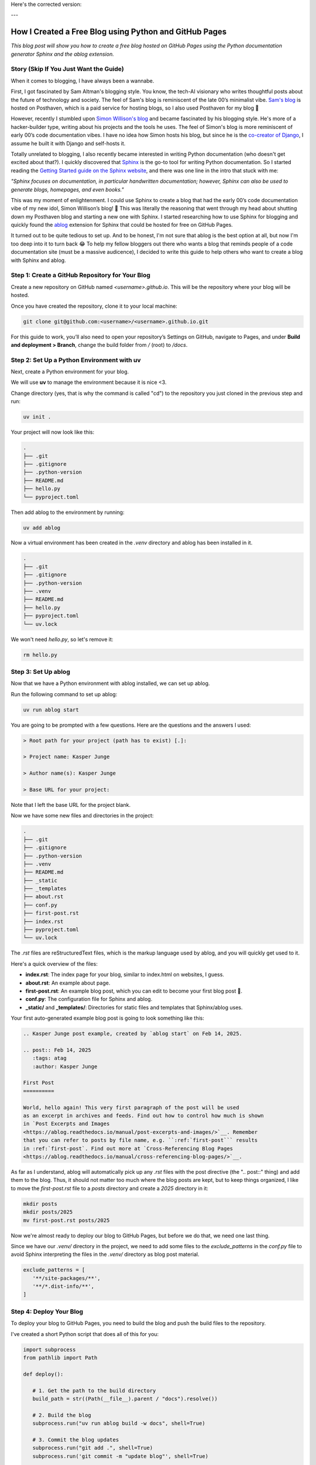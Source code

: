 Here's the corrected version:

---

.. post:: Feb 14, 2025  
   :tags: Guides  
   :author: Kasper Junge

How I Created a Free Blog using Python and GitHub Pages
=====================================================================

*This blog post will show you how to create a free blog hosted on GitHub Pages using the Python documentation generator Sphinx and the ablog extension.*

Story (Skip If You Just Want the Guide)
-----------------------------------------

When it comes to blogging, I have always been a wannabe.

First, I got fascinated by Sam Altman's blogging style. You know, the tech-AI visionary who writes thoughtful posts about the future of technology and society.  
The feel of Sam's blog is reminiscent of the late 00’s minimalist vibe.  
`Sam's blog <https://blog.samaltman.com/>`_ is hosted on Posthaven, which is a paid service for hosting blogs, so I also used Posthaven for my blog 🫠

However, recently I stumbled upon `Simon Willison's blog <https://simonwillison.net/>`_ and became fascinated by his blogging style.  
He's more of a hacker-builder type, writing about his projects and the tools he uses.  
The feel of Simon's blog is more reminiscent of early 00’s code documentation vibes.  
I have no idea how Simon hosts his blog, but since he is the `co-creator of Django <https://en.wikipedia.org/wiki/Simon_Willison>`_, I assume he built it with Django and self-hosts it.

Totally unrelated to blogging, I also recently became interested in writing Python documentation (who doesn't get excited about that?).  
I quickly discovered that `Sphinx <https://www.sphinx-doc.org/en/master/>`_ is the go-to tool for writing Python documentation.  
So I started reading the `Getting Started guide on the Sphinx website <https://www.sphinx-doc.org/en/master/usage/quickstart.html>`_, and there was one line in the intro that stuck with me:

*"Sphinx focuses on documentation, in particular handwritten documentation; however, Sphinx can also be used to generate blogs, homepages, and even books."*

This was my moment of enlightenment. I could use Sphinx to create a blog that had the early 00’s code documentation vibe of my new idol, Simon Willison’s blog! 🎉  
This was literally the reasoning that went through my head about shutting down my Posthaven blog and starting a new one with Sphinx.  
I started researching how to use Sphinx for blogging and quickly found the `ablog <https://ablog.readthedocs.io/en/latest/>`_ extension for Sphinx that could be hosted for free on GitHub Pages.

It turned out to be quite tedious to set up. And to be honest, I'm not sure that ablog is the best option at all, but now I'm too deep into it to turn back 😂  
To help my fellow bloggers out there who wants a blog that reminds people of a code documentation site (must be a massive audicence), I decided to write this guide to help others who want to create a blog with Sphinx and ablog.

Step 1: Create a GitHub Repository for Your Blog
-------------------------------------------------

Create a new repository on GitHub named `<username>.github.io`. This will be the repository where your blog will be hosted.

Once you have created the repository, clone it to your local machine:

.. code-block:: bash
    
   git clone git@github.com:<username>/<username>.github.io.git

For this guide to work, you’ll also need to open your repository’s Settings on GitHub, navigate to Pages, and under **Build and deployment > Branch**, change the build folder from `/` (root) to `/docs`.

Step 2: Set Up a Python Environment with uv
--------------------------------------------

Next, create a Python environment for your blog.

We will use **uv** to manage the environment because it is nice <3.

Change directory (yes, that is why the command is called "cd") to the repository you just cloned in the previous step and run:

.. code-block:: bash
    
   uv init .

Your project will now look like this:

.. code-block:: bash
        
    .
    ├── .git
    ├── .gitignore
    ├── .python-version
    ├── README.md
    ├── hello.py
    └── pyproject.toml

Then add ablog to the environment by running:

.. code-block:: bash
    
   uv add ablog

Now a virtual environment has been created in the `.venv` directory and ablog has been installed in it.

.. code-block:: bash
    
    .
    ├── .git
    ├── .gitignore
    ├── .python-version
    ├── .venv
    ├── README.md
    ├── hello.py
    ├── pyproject.toml
    └── uv.lock

We won't need `hello.py`, so let's remove it:

.. code-block:: bash
    
   rm hello.py

Step 3: Set Up ablog
--------------------

Now that we have a Python environment with ablog installed, we can set up ablog.

Run the following command to set up ablog:

.. code-block:: bash
    
   uv run ablog start

You are going to be prompted with a few questions. Here are the questions and the answers I used:

.. code-block:: console

    > Root path for your project (path has to exist) [.]:

    > Project name: Kasper Junge
    
    > Author name(s): Kasper Junge

    > Base URL for your project: 

Note that I left the base URL for the project blank.

Now we have some new files and directories in the project:

.. code-block:: bash
    
    .
    ├── .git
    ├── .gitignore
    ├── .python-version
    ├── .venv
    ├── README.md
    ├── _static
    ├── _templates
    ├── about.rst
    ├── conf.py
    ├── first-post.rst
    ├── index.rst
    ├── pyproject.toml
    └── uv.lock

The `.rst` files are reStructuredText files, which is the markup language used by ablog, and you will quickly get used to it.

Here's a quick overview of the files:

- **index.rst**: The index page for your blog, similar to index.html on websites, I guess.
- **about.rst**: An example about page.
- **first-post.rst**: An example blog post, which you can edit to become your first blog post 🎉.
- **conf.py**: The configuration file for Sphinx and ablog.
- **_static/** and **_templates/**: Directories for static files and templates that Sphinx/ablog uses.

Your first auto-generated example blog post is going to look something like this:

.. code-block:: rst
    
   .. Kasper Junge post example, created by `ablog start` on Feb 14, 2025.

   .. post:: Feb 14, 2025
      :tags: atag
      :author: Kasper Junge

   First Post
   ==========

   World, hello again! This very first paragraph of the post will be used
   as an excerpt in archives and feeds. Find out how to control how much is shown
   in `Post Excerpts and Images
   <https://ablog.readthedocs.io/manual/post-excerpts-and-images/>`__. Remember
   that you can refer to posts by file name, e.g. ``:ref:`first-post``` results
   in :ref:`first-post`. Find out more at `Cross-Referencing Blog Pages
   <https://ablog.readthedocs.io/manual/cross-referencing-blog-pages/>`__.

As far as I understand, ablog will automatically pick up any `.rst` files with the post directive (the ".. post::" thing) and add them to the blog.  
Thus, it should not matter too much where the blog posts are kept, but to keep things organized, I like to move the `first-post.rst` file to a `posts` directory and create a `2025` directory in it:

.. code-block:: bash
    
   mkdir posts
   mkdir posts/2025
   mv first-post.rst posts/2025

Now we're almost ready to deploy our blog to GitHub Pages, but before we do that, we need one last thing.

Since we have our `.venv/` directory in the project, we need to add some files to the `exclude_patterns` in the `conf.py` file to avoid Sphinx interpreting the files in the `.venv/` directory as blog post material.

.. code-block:: python
   
   exclude_patterns = [
      '**/site-packages/**',
      '**/*.dist-info/**',
   ]

Step 4: Deploy Your Blog
------------------------

To deploy your blog to GitHub Pages, you need to build the blog and push the build files to the repository.

I've created a short Python script that does all of this for you:

.. code-block:: python
    
   import subprocess
   from pathlib import Path

   def deploy():
      
      # 1. Get the path to the build directory
      build_path = str((Path(__file__).parent / "docs").resolve())

      # 2. Build the blog
      subprocess.run("uv run ablog build -w docs", shell=True)

      # 3. Commit the blog updates
      subprocess.run("git add .", shell=True)
      subprocess.run('git commit -m "update blog"', shell=True)

      # 4. Deploy the blog to GitHub pages
      subprocess.run(
         f"uv run ablog deploy --github-branch main -w {build_path} -g kasperjunge -p {build_path}",
         shell=True
      )

      # 5. Push the updates to the repository
      subprocess.run("git push", shell=True)

   if __name__ == "__main__":
      deploy()


Here's what the script does:

1. Gets the path to the build directory.
2. Runs ablog's CLI command `ablog build` to build the blog. The `-w docs` flag tells ablog to build the blog in a directory named `docs/`.
3. Commits the repository changes to Git.
4. Runs ablog's CLI command `ablog deploy` to deploy the blog to GitHub Pages. The `--github-branch main` flag tells ablog to deploy to the `main` branch. If not specified, it will try to use `master`. The `-g kasperjunge` flag tells ablog to deploy to the repository `kasperjunge/kasperjunge.github.io`. The `-p docs` flag tells ablog to deploy the `docs/` directory.
5. Pushes the updates to the repository. (Actually, this step should be carried out by the `ablog deploy` command, but it doesn’t always work for me, so I added this step.)

Now you can go to your repository and see that a set of GitHub Actions has been invoked to deploy your blog to GitHub Pages.  
When they're done, you should be able to see your blog at `https://<username>.github.io`.

And that's it!

I plan to adjust the theme and design of the blog and also set up Google Analytics to track analytics on the blog in the future.  
When I do that, I will update this post to explain how I did it. For now, I will end it here.  
I hope you got it to work! If not, feel free to reach out to me.
